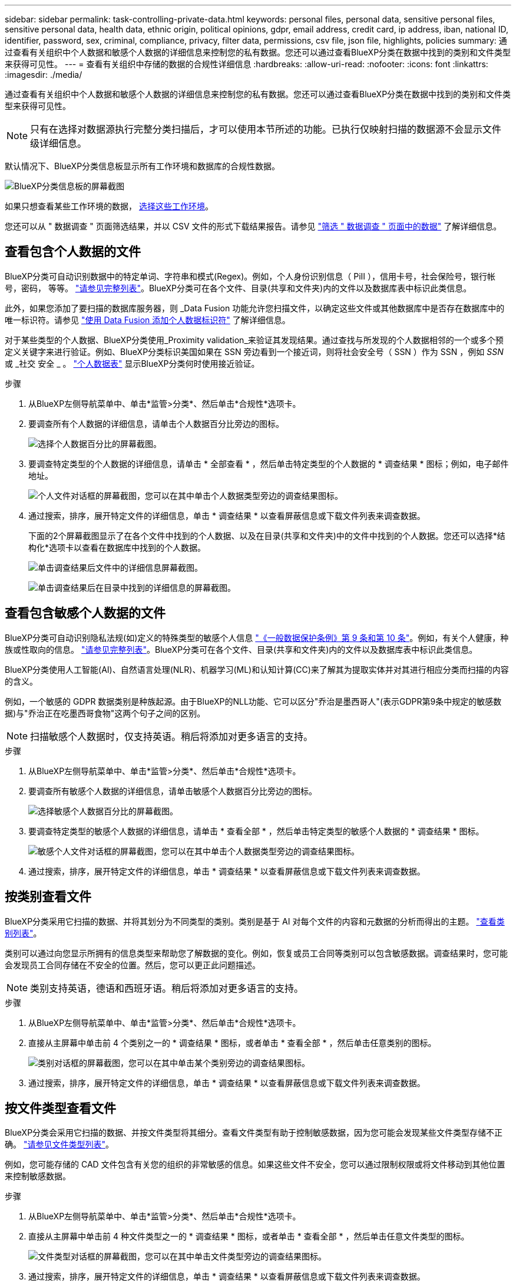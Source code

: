 ---
sidebar: sidebar 
permalink: task-controlling-private-data.html 
keywords: personal files, personal data, sensitive personal files, sensitive personal data, health data, ethnic origin, political opinions, gdpr, email address, credit card, ip address, iban, national ID, identifier, password, sex, criminal, compliance, privacy, filter data, permissions, csv file, json file, highlights, policies 
summary: 通过查看有关组织中个人数据和敏感个人数据的详细信息来控制您的私有数据。您还可以通过查看BlueXP分类在数据中找到的类别和文件类型来获得可见性。 
---
= 查看有关组织中存储的数据的合规性详细信息
:hardbreaks:
:allow-uri-read: 
:nofooter: 
:icons: font
:linkattrs: 
:imagesdir: ./media/


[role="lead"]
通过查看有关组织中个人数据和敏感个人数据的详细信息来控制您的私有数据。您还可以通过查看BlueXP分类在数据中找到的类别和文件类型来获得可见性。


NOTE: 只有在选择对数据源执行完整分类扫描后，才可以使用本节所述的功能。已执行仅映射扫描的数据源不会显示文件级详细信息。

默认情况下、BlueXP分类信息板显示所有工作环境和数据库的合规性数据。

image:screenshot_compliance_dashboard.png["BlueXP分类信息板的屏幕截图"]

如果只想查看某些工作环境的数据， <<查看特定工作环境的信息板数据,选择这些工作环境>>。

您还可以从 " 数据调查 " 页面筛选结果，并以 CSV 文件的形式下载结果报告。请参见 link:task-investigate-data.html#filter-data-in-the-data-investigation-page["筛选 " 数据调查 " 页面中的数据"] 了解详细信息。



== 查看包含个人数据的文件

BlueXP分类可自动识别数据中的特定单词、字符串和模式(Regex)。例如，个人身份识别信息（ PiII ），信用卡号，社会保险号，银行帐号，密码， 等等。 link:reference-private-data-categories.html#types-of-personal-data["请参见完整列表"^]。BlueXP分类可在各个文件、目录(共享和文件夹)内的文件以及数据库表中标识此类信息。

此外，如果您添加了要扫描的数据库服务器，则 _Data Fusion 功能允许您扫描文件，以确定这些文件或其他数据库中是否存在数据库中的唯一标识符。请参见 link:task-managing-data-fusion.html["使用 Data Fusion 添加个人数据标识符"^] 了解详细信息。

对于某些类型的个人数据、BlueXP分类使用_Proximity validation_来验证其发现结果。通过查找与所发现的个人数据相邻的一个或多个预定义关键字来进行验证。例如、BlueXP分类标识美国如果在 SSN 旁边看到一个接近词，则将社会安全号（ SSN ）作为 SSN ，例如 _SSN_ 或 _社交 安全 _ 。 link:reference-private-data-categories.html#types-of-personal-data["个人数据表"^] 显示BlueXP分类何时使用接近验证。

.步骤
. 从BlueXP左侧导航菜单中、单击*监管>分类*、然后单击*合规性*选项卡。
. 要调查所有个人数据的详细信息，请单击个人数据百分比旁边的图标。
+
image:screenshot_compliance_personal.gif["选择个人数据百分比的屏幕截图。"]

. 要调查特定类型的个人数据的详细信息，请单击 * 全部查看 * ，然后单击特定类型的个人数据的 * 调查结果 * 图标；例如，电子邮件地址。
+
image:screenshot_personal_files.gif["个人文件对话框的屏幕截图，您可以在其中单击个人数据类型旁边的调查结果图标。"]

. 通过搜索，排序，展开特定文件的详细信息，单击 * 调查结果 * 以查看屏蔽信息或下载文件列表来调查数据。
+
下面的2个屏幕截图显示了在各个文件中找到的个人数据、以及在目录(共享和文件夹)中的文件中找到的个人数据。您还可以选择*结构化*选项卡以查看在数据库中找到的个人数据。

+
image:screenshot_compliance_investigation_page.png["单击调查结果后文件中的详细信息屏幕截图。"]

+
image:screenshot_compliance_investigation_page_directory.png["单击调查结果后在目录中找到的详细信息的屏幕截图。"]





== 查看包含敏感个人数据的文件

BlueXP分类可自动识别隐私法规(如)定义的特殊类型的敏感个人信息 https://eur-lex.europa.eu/legal-content/EN/TXT/HTML/?uri=CELEX:32016R0679&from=EN#d1e2051-1-1["《一般数据保护条例》第 9 条和第 10 条"^]。例如，有关个人健康，种族或性取向的信息。 link:reference-private-data-categories.html#types-of-sensitive-personal-data["请参见完整列表"^]。BlueXP分类可在各个文件、目录(共享和文件夹)内的文件以及数据库表中标识此类信息。

BlueXP分类使用人工智能(AI)、自然语言处理(NLR)、机器学习(ML)和认知计算(CC)来了解其为提取实体并对其进行相应分类而扫描的内容的含义。

例如，一个敏感的 GDPR 数据类别是种族起源。由于BlueXP的NLL功能、它可以区分"乔治是墨西哥人"(表示GDPR第9条中规定的敏感数据)与"乔治正在吃墨西哥食物"这两个句子之间的区别。


NOTE: 扫描敏感个人数据时，仅支持英语。稍后将添加对更多语言的支持。

.步骤
. 从BlueXP左侧导航菜单中、单击*监管>分类*、然后单击*合规性*选项卡。
. 要调查所有敏感个人数据的详细信息，请单击敏感个人数据百分比旁边的图标。
+
image:screenshot_compliance_sensitive_personal.gif["选择敏感个人数据百分比的屏幕截图。"]

. 要调查特定类型的敏感个人数据的详细信息，请单击 * 查看全部 * ，然后单击特定类型的敏感个人数据的 * 调查结果 * 图标。
+
image:screenshot_sensitive_personal_files.gif["敏感个人文件对话框的屏幕截图，您可以在其中单击个人数据类型旁边的调查结果图标。"]

. 通过搜索，排序，展开特定文件的详细信息，单击 * 调查结果 * 以查看屏蔽信息或下载文件列表来调查数据。




== 按类别查看文件

BlueXP分类采用它扫描的数据、并将其划分为不同类型的类别。类别是基于 AI 对每个文件的内容和元数据的分析而得出的主题。 link:reference-private-data-categories.html#types-of-categories["查看类别列表"^]。

类别可以通过向您显示所拥有的信息类型来帮助您了解数据的变化。例如，恢复或员工合同等类别可以包含敏感数据。调查结果时，您可能会发现员工合同存储在不安全的位置。然后，您可以更正此问题描述。


NOTE: 类别支持英语，德语和西班牙语。稍后将添加对更多语言的支持。

.步骤
. 从BlueXP左侧导航菜单中、单击*监管>分类*、然后单击*合规性*选项卡。
. 直接从主屏幕中单击前 4 个类别之一的 * 调查结果 * 图标，或者单击 * 查看全部 * ，然后单击任意类别的图标。
+
image:screenshot_categories.gif["类别对话框的屏幕截图，您可以在其中单击某个类别旁边的调查结果图标。"]

. 通过搜索，排序，展开特定文件的详细信息，单击 * 调查结果 * 以查看屏蔽信息或下载文件列表来调查数据。




== 按文件类型查看文件

BlueXP分类会采用它扫描的数据、并按文件类型将其细分。查看文件类型有助于控制敏感数据，因为您可能会发现某些文件类型存储不正确。 link:reference-private-data-categories.html#types-of-files["请参见文件类型列表"^]。

例如，您可能存储的 CAD 文件包含有关您的组织的非常敏感的信息。如果这些文件不安全，您可以通过限制权限或将文件移动到其他位置来控制敏感数据。

.步骤
. 从BlueXP左侧导航菜单中、单击*监管>分类*、然后单击*合规性*选项卡。
. 直接从主屏幕中单击前 4 种文件类型之一的 * 调查结果 * 图标，或者单击 * 查看全部 * ，然后单击任意文件类型的图标。
+
image:screenshot_file_types.gif["文件类型对话框的屏幕截图，您可以在其中单击文件类型旁边的调查结果图标。"]

. 通过搜索，排序，展开特定文件的详细信息，单击 * 调查结果 * 以查看屏蔽信息或下载文件列表来调查数据。




== 查看特定工作环境的信息板数据

您可以筛选BlueXP分类信息板的内容、以查看所有工作环境和数据库的合规性数据、或者仅查看特定工作环境的合规性数据。

在筛选信息板时、BlueXP分类会将合规性数据和报告的范围仅限于您选择的工作环境。

.步骤
. 单击筛选器下拉列表，选择要查看其数据的工作环境，然后单击 * 查看 * 。
+
image:screenshot_cloud_compliance_filter.gif["显示如何筛选特定工作环境的调查结果的屏幕截图。"]



